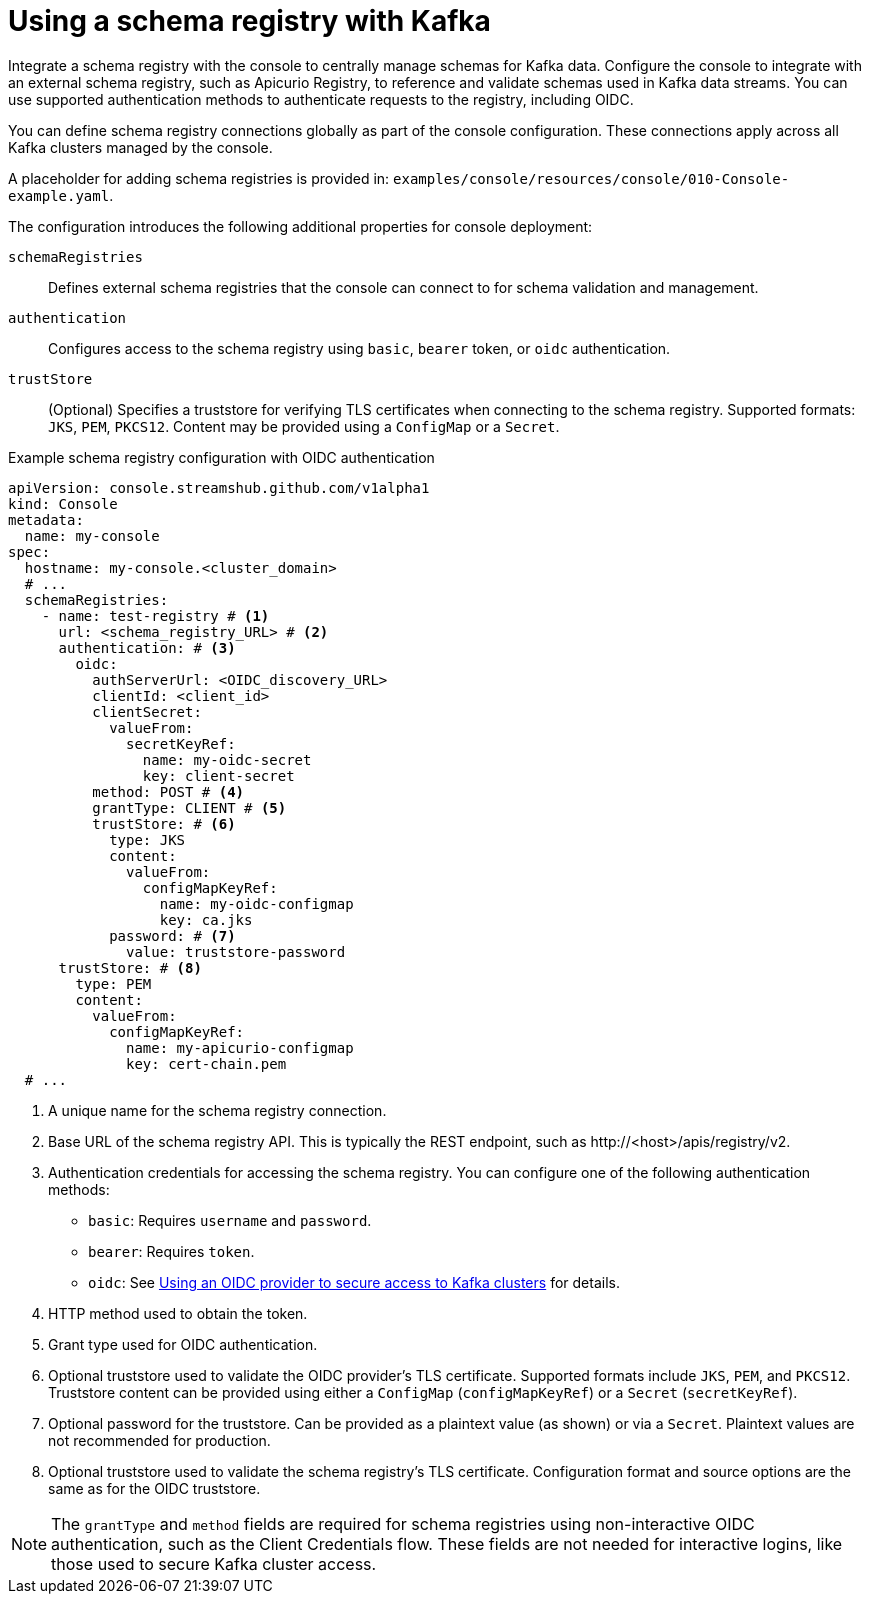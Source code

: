 // Module included in the following assemblies:
//
// assembly-deploying.adoc

[id='ref-schema-registries-{context}']
= Using a schema registry with Kafka

[role="_abstract"]
Integrate a schema registry with the console to centrally manage schemas for Kafka data.
Configure the console to integrate with an external schema registry, such as Apicurio Registry, to reference and validate schemas used in Kafka data streams. 
You can use supported authentication methods to authenticate requests to the registry, including OIDC.

You can define schema registry connections globally as part of the console configuration. 
These connections apply across all Kafka clusters managed by the console.

A placeholder for adding schema registries is provided in: `examples/console/resources/console/010-Console-example.yaml`.

The configuration introduces the following additional properties for console deployment:

`schemaRegistries`:: Defines external schema registries that the console can connect to for schema validation and management.
`authentication`:: Configures access to the schema registry using `basic`, `bearer` token, or `oidc` authentication.
`trustStore`:: (Optional) Specifies a truststore for verifying TLS certificates when connecting to the schema registry. 
Supported formats: `JKS`, `PEM`, `PKCS12`. 
Content may be provided using a `ConfigMap` or a `Secret`.

.Example schema registry configuration with OIDC authentication
[source,yaml]
----
apiVersion: console.streamshub.github.com/v1alpha1
kind: Console
metadata:
  name: my-console
spec:
  hostname: my-console.<cluster_domain>
  # ...
  schemaRegistries:
    - name: test-registry # <1>
      url: <schema_registry_URL> # <2>
      authentication: # <3>
        oidc:
          authServerUrl: <OIDC_discovery_URL>
          clientId: <client_id>
          clientSecret:
            valueFrom:
              secretKeyRef:
                name: my-oidc-secret
                key: client-secret
          method: POST # <4>
          grantType: CLIENT # <5>
          trustStore: # <6>
            type: JKS
            content:
              valueFrom:
                configMapKeyRef:
                  name: my-oidc-configmap
                  key: ca.jks
            password: # <7>
              value: truststore-password
      trustStore: # <8>
        type: PEM
        content:
          valueFrom:
            configMapKeyRef:
              name: my-apicurio-configmap
              key: cert-chain.pem
  # ...
----
<1> A unique name for the schema registry connection.
<2> Base URL of the schema registry API. This is typically the REST endpoint, such as \http://<host>/apis/registry/v2.
<3> Authentication credentials for accessing the schema registry. You can configure one of the following authentication methods:
+
* `basic`: Requires `username` and `password`.
* `bearer`: Requires `token`.
* `oidc`: See xref:ref-authentication-options-{context}[Using an OIDC provider to secure access to Kafka clusters] for details.
<4> HTTP method used to obtain the token.
<5> Grant type used for OIDC authentication.
<6> Optional truststore used to validate the OIDC provider’s TLS certificate. Supported formats include `JKS`, `PEM`, and `PKCS12`. Truststore content can be provided using either a `ConfigMap` (`configMapKeyRef`) or a `Secret` (`secretKeyRef`).
<7> Optional password for the truststore. Can be provided as a plaintext value (as shown) or via a `Secret`. Plaintext values are not recommended for production.
<8> Optional truststore used to validate the schema registry’s TLS certificate. Configuration format and source options are the same as for the OIDC truststore.

NOTE: The `grantType` and `method` fields are required for schema registries using non-interactive OIDC authentication, such as the Client Credentials flow. These fields are not needed for interactive logins, like those used to secure Kafka cluster access.